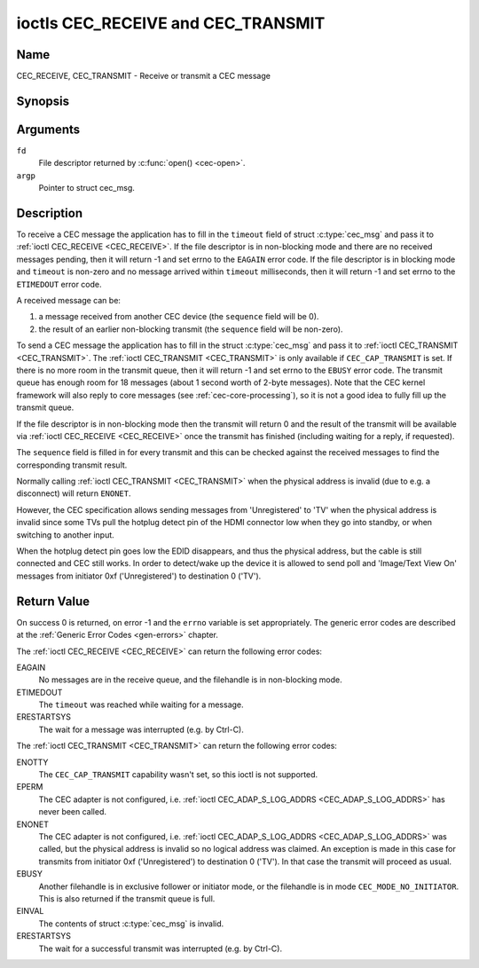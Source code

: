 .. -*- coding: utf-8; mode: rst -*-

.. _CEC_TRANSMIT:
.. _CEC_RECEIVE:

***********************************
ioctls CEC_RECEIVE and CEC_TRANSMIT
***********************************

Name
====

CEC_RECEIVE, CEC_TRANSMIT - Receive or transmit a CEC message


Synopsis
========

.. c:function:: int ioctl( int fd, CEC_RECEIVE, struct cec_msg *argp )
    :name: CEC_RECEIVE

.. c:function:: int ioctl( int fd, CEC_TRANSMIT, struct cec_msg *argp )
    :name: CEC_TRANSMIT

Arguments
=========

``fd``
    File descriptor returned by :c:func:`open() <cec-open>`.

``argp``
    Pointer to struct cec_msg.

Description
===========

To receive a CEC message the application has to fill in the
``timeout`` field of struct :c:type:`cec_msg` and pass it to
:ref:`ioctl CEC_RECEIVE <CEC_RECEIVE>`.
If the file descriptor is in non-blocking mode and there are no received
messages pending, then it will return -1 and set errno to the ``EAGAIN``
error code. If the file descriptor is in blocking mode and ``timeout``
is non-zero and no message arrived within ``timeout`` milliseconds, then
it will return -1 and set errno to the ``ETIMEDOUT`` error code.

A received message can be:

1. a message received from another CEC device (the ``sequence`` field will
   be 0).
2. the result of an earlier non-blocking transmit (the ``sequence`` field will
   be non-zero).

To send a CEC message the application has to fill in the struct
:c:type:`cec_msg` and pass it to :ref:`ioctl CEC_TRANSMIT <CEC_TRANSMIT>`.
The :ref:`ioctl CEC_TRANSMIT <CEC_TRANSMIT>` is only available if
``CEC_CAP_TRANSMIT`` is set. If there is no more room in the transmit
queue, then it will return -1 and set errno to the ``EBUSY`` error code.
The transmit queue has enough room for 18 messages (about 1 second worth
of 2-byte messages). Note that the CEC kernel framework will also reply
to core messages (see :ref:`cec-core-processing`), so it is not a good
idea to fully fill up the transmit queue.

If the file descriptor is in non-blocking mode then the transmit will
return 0 and the result of the transmit will be available via
:ref:`ioctl CEC_RECEIVE <CEC_RECEIVE>` once the transmit has finished
(including waiting for a reply, if requested).

The ``sequence`` field is filled in for every transmit and this can be
checked against the received messages to find the corresponding transmit
result.

Normally calling :ref:`ioctl CEC_TRANSMIT <CEC_TRANSMIT>` when the physical
address is invalid (due to e.g. a disconnect) will return ``ENONET``.

However, the CEC specification allows sending messages from 'Unregistered' to
'TV' when the physical address is invalid since some TVs pull the hotplug detect
pin of the HDMI connector low when they go into standby, or when switching to
another input.

When the hotplug detect pin goes low the EDID disappears, and thus the
physical address, but the cable is still connected and CEC still works.
In order to detect/wake up the device it is allowed to send poll and 'Image/Text
View On' messages from initiator 0xf ('Unregistered') to destination 0 ('TV').

.. tabularcolumns:: |p{1.0cm}|p{3.5cm}|p{13.0cm}|

.. c:type:: cec_msg

.. cssclass:: longtable

.. flat-table:: struct cec_msg
    :header-rows:  0
    :stub-columns: 0
    :widths:       1 1 16

    * - __u64
      - ``tx_ts``
      - Timestamp in ns of when the last byte of the message was transmitted.
	The timestamp has been taken from the ``CLOCK_MONOTONIC`` clock. To access
	the same clock from userspace use :c:func:`clock_gettime`.
    * - __u64
      - ``rx_ts``
      - Timestamp in ns of when the last byte of the message was received.
	The timestamp has been taken from the ``CLOCK_MONOTONIC`` clock. To access
	the same clock from userspace use :c:func:`clock_gettime`.
    * - __u32
      - ``len``
      - The length of the message. For :ref:`ioctl CEC_TRANSMIT <CEC_TRANSMIT>` this is filled in
	by the application. The driver will fill this in for
	:ref:`ioctl CEC_RECEIVE <CEC_RECEIVE>`. For :ref:`ioctl CEC_TRANSMIT <CEC_TRANSMIT>` it will be
	filled in by the driver with the length of the reply message if ``reply`` was set.
    * - __u32
      - ``timeout``
      - The timeout in milliseconds. This is the time the device will wait
	for a message to be received before timing out. If it is set to 0,
	then it will wait indefinitely when it is called by :ref:`ioctl CEC_RECEIVE <CEC_RECEIVE>`.
	If it is 0 and it is called by :ref:`ioctl CEC_TRANSMIT <CEC_TRANSMIT>`,
	then it will be replaced by 1000 if the ``reply`` is non-zero or
	ignored if ``reply`` is 0.
    * - __u32
      - ``sequence``
      - A non-zero sequence number is automatically assigned by the CEC framework
	for all transmitted messages. It is used by the CEC framework when it queues
	the transmit result (when transmit was called in non-blocking mode). This
	allows the application to associate the received message with the original
	transmit.
    * - __u32
      - ``flags``
      - Flags. See :ref:`cec-msg-flags` for a list of available flags.
    * - __u8
      - ``tx_status``
      - The status bits of the transmitted message. See
	:ref:`cec-tx-status` for the possible status values. It is 0 if
	this messages was received, not transmitted.
    * - __u8
      - ``msg[16]``
      - The message payload. For :ref:`ioctl CEC_TRANSMIT <CEC_TRANSMIT>` this is filled in by the
	application. The driver will fill this in for :ref:`ioctl CEC_RECEIVE <CEC_RECEIVE>`.
	For :ref:`ioctl CEC_TRANSMIT <CEC_TRANSMIT>` it will be filled in by the driver with
	the payload of the reply message if ``timeout`` was set.
    * - __u8
      - ``reply``
      - Wait until this message is replied. If ``reply`` is 0 and the
	``timeout`` is 0, then don't wait for a reply but return after
	transmitting the message. Ignored by :ref:`ioctl CEC_RECEIVE <CEC_RECEIVE>`.
	The case where ``reply`` is 0 (this is the opcode for the Feature Abort
	message) and ``timeout`` is non-zero is specifically allowed to make it
	possible to send a message and wait up to ``timeout`` milliseconds for a
	Feature Abort reply. In this case ``rx_status`` will either be set
	to :ref:`CEC_RX_STATUS_TIMEOUT <CEC-RX-STATUS-TIMEOUT>` or
	:ref:`CEC_RX_STATUS_FEATURE_ABORT <CEC-RX-STATUS-FEATURE-ABORT>`.

	If the transmitter message is ``CEC_MSG_INITIATE_ARC`` then the ``reply``
	values ``CEC_MSG_REPORT_ARC_INITIATED`` and ``CEC_MSG_REPORT_ARC_TERMINATED``
	are processed differently: either value will match both possible replies.
	The reason is that the ``CEC_MSG_INITIATE_ARC`` message is the only CEC
	message that has two possible replies other than Feature Abort. The
	``reply`` field will be updated with the actual reply so that it is
	synchronized with the contents of the received message.
    * - __u8
      - ``rx_status``
      - The status bits of the received message. See
	:ref:`cec-rx-status` for the possible status values. It is 0 if
	this message was transmitted, not received, unless this is the
	reply to a transmitted message. In that case both ``rx_status``
	and ``tx_status`` are set.
    * - __u8
      - ``tx_status``
      - The status bits of the transmitted message. See
	:ref:`cec-tx-status` for the possible status values. It is 0 if
	this messages was received, not transmitted.
    * - __u8
      - ``tx_arb_lost_cnt``
      - A counter of the number of transmit attempts that resulted in the
	Arbitration Lost error. This is only set if the hardware supports
	this, otherwise it is always 0. This counter is only valid if the
	:ref:`CEC_TX_STATUS_ARB_LOST <CEC-TX-STATUS-ARB-LOST>` status bit is set.
    * - __u8
      - ``tx_nack_cnt``
      - A counter of the number of transmit attempts that resulted in the
	Not Acknowledged error. This is only set if the hardware supports
	this, otherwise it is always 0. This counter is only valid if the
	:ref:`CEC_TX_STATUS_NACK <CEC-TX-STATUS-NACK>` status bit is set.
    * - __u8
      - ``tx_low_drive_cnt``
      - A counter of the number of transmit attempts that resulted in the
	Arbitration Lost error. This is only set if the hardware supports
	this, otherwise it is always 0. This counter is only valid if the
	:ref:`CEC_TX_STATUS_LOW_DRIVE <CEC-TX-STATUS-LOW-DRIVE>` status bit is set.
    * - __u8
      - ``tx_error_cnt``
      - A counter of the number of transmit errors other than Arbitration
	Lost or Not Acknowledged. This is only set if the hardware
	supports this, otherwise it is always 0. This counter is only
	valid if the :ref:`CEC_TX_STATUS_ERROR <CEC-TX-STATUS-ERROR>` status bit is set.


.. tabularcolumns:: |p{6.2cm}|p{1.0cm}|p{10.3cm}|

.. _cec-msg-flags:

.. flat-table:: Flags for struct cec_msg
    :header-rows:  0
    :stub-columns: 0
    :widths:       3 1 4

    * .. _`CEC-MSG-FL-REPLY-TO-FOLLOWERS`:

      - ``CEC_MSG_FL_REPLY_TO_FOLLOWERS``
      - 1
      - If a CEC transmit expects a reply, then by default that reply is only sent to
	the filehandle that called :ref:`ioctl CEC_TRANSMIT <CEC_TRANSMIT>`. If this
	flag is set, then the reply is also sent to all followers, if any. If the
	filehandle that called :ref:`ioctl CEC_TRANSMIT <CEC_TRANSMIT>` is also a
	follower, then that filehandle will receive the reply twice: once as the
	result of the :ref:`ioctl CEC_TRANSMIT <CEC_TRANSMIT>`, and once via
	:ref:`ioctl CEC_RECEIVE <CEC_RECEIVE>`.


.. tabularcolumns:: |p{5.6cm}|p{0.9cm}|p{11.0cm}|

.. _cec-tx-status:

.. flat-table:: CEC Transmit Status
    :header-rows:  0
    :stub-columns: 0
    :widths:       3 1 16

    * .. _`CEC-TX-STATUS-OK`:

      - ``CEC_TX_STATUS_OK``
      - 0x01
      - The message was transmitted successfully. This is mutually
	exclusive with :ref:`CEC_TX_STATUS_MAX_RETRIES <CEC-TX-STATUS-MAX-RETRIES>`. Other bits can still
	be set if earlier attempts met with failure before the transmit
	was eventually successful.
    * .. _`CEC-TX-STATUS-ARB-LOST`:

      - ``CEC_TX_STATUS_ARB_LOST``
      - 0x02
      - CEC line arbitration was lost.
    * .. _`CEC-TX-STATUS-NACK`:

      - ``CEC_TX_STATUS_NACK``
      - 0x04
      - Message was not acknowledged.
    * .. _`CEC-TX-STATUS-LOW-DRIVE`:

      - ``CEC_TX_STATUS_LOW_DRIVE``
      - 0x08
      - Low drive was detected on the CEC bus. This indicates that a
	follower detected an error on the bus and requests a
	retransmission.
    * .. _`CEC-TX-STATUS-ERROR`:

      - ``CEC_TX_STATUS_ERROR``
      - 0x10
      - Some error occurred. This is used for any errors that do not fit
	the previous two, either because the hardware could not tell which
	error occurred, or because the hardware tested for other
	conditions besides those two.
    * .. _`CEC-TX-STATUS-MAX-RETRIES`:

      - ``CEC_TX_STATUS_MAX_RETRIES``
      - 0x20
      - The transmit failed after one or more retries. This status bit is
	mutually exclusive with :ref:`CEC_TX_STATUS_OK <CEC-TX-STATUS-OK>`. Other bits can still
	be set to explain which failures were seen.


.. tabularcolumns:: |p{5.6cm}|p{0.9cm}|p{11.0cm}|

.. _cec-rx-status:

.. flat-table:: CEC Receive Status
    :header-rows:  0
    :stub-columns: 0
    :widths:       3 1 16

    * .. _`CEC-RX-STATUS-OK`:

      - ``CEC_RX_STATUS_OK``
      - 0x01
      - The message was received successfully.
    * .. _`CEC-RX-STATUS-TIMEOUT`:

      - ``CEC_RX_STATUS_TIMEOUT``
      - 0x02
      - The reply to an earlier transmitted message timed out.
    * .. _`CEC-RX-STATUS-FEATURE-ABORT`:

      - ``CEC_RX_STATUS_FEATURE_ABORT``
      - 0x04
      - The message was received successfully but the reply was
	``CEC_MSG_FEATURE_ABORT``. This status is only set if this message
	was the reply to an earlier transmitted message.



Return Value
============

On success 0 is returned, on error -1 and the ``errno`` variable is set
appropriately. The generic error codes are described at the
:ref:`Generic Error Codes <gen-errors>` chapter.

The :ref:`ioctl CEC_RECEIVE <CEC_RECEIVE>` can return the following
error codes:

EAGAIN
    No messages are in the receive queue, and the filehandle is in non-blocking mode.

ETIMEDOUT
    The ``timeout`` was reached while waiting for a message.

ERESTARTSYS
    The wait for a message was interrupted (e.g. by Ctrl-C).

The :ref:`ioctl CEC_TRANSMIT <CEC_TRANSMIT>` can return the following
error codes:

ENOTTY
    The ``CEC_CAP_TRANSMIT`` capability wasn't set, so this ioctl is not supported.

EPERM
    The CEC adapter is not configured, i.e. :ref:`ioctl CEC_ADAP_S_LOG_ADDRS <CEC_ADAP_S_LOG_ADDRS>`
    has never been called.

ENONET
    The CEC adapter is not configured, i.e. :ref:`ioctl CEC_ADAP_S_LOG_ADDRS <CEC_ADAP_S_LOG_ADDRS>`
    was called, but the physical address is invalid so no logical address was claimed.
    An exception is made in this case for transmits from initiator 0xf ('Unregistered')
    to destination 0 ('TV'). In that case the transmit will proceed as usual.

EBUSY
    Another filehandle is in exclusive follower or initiator mode, or the filehandle
    is in mode ``CEC_MODE_NO_INITIATOR``. This is also returned if the transmit
    queue is full.

EINVAL
    The contents of struct :c:type:`cec_msg` is invalid.

ERESTARTSYS
    The wait for a successful transmit was interrupted (e.g. by Ctrl-C).
